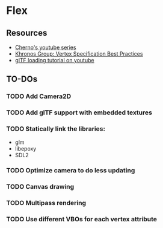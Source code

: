 * Flex
** Resources
  - [[https://www.youtube.com/playlist?list=PLlrATfBNZ98foTJPJ_Ev03o2oq3-GGOS2][Cherno's youtube series]]
  - [[https://www.khronos.org/opengl/wiki/Vertex_Specification_Best_Practices][Khronos Group: Vertex Specification Best Practices]]
  - [[https://www.youtube.com/watch?v=cWo-sghCp8Y][glTF loading tutorial on youtube]]
** TO-DOs
*** TODO Add Camera2D
*** TODO Add glTF support with embedded textures
*** TODO Statically link the libraries:
    - glm
    - libepoxy
    - SDL2
*** TODO Optimize camera to do less updating
*** TODO Canvas drawing
*** TODO Multipass rendering
*** TODO Use different VBOs for each vertex attribute
